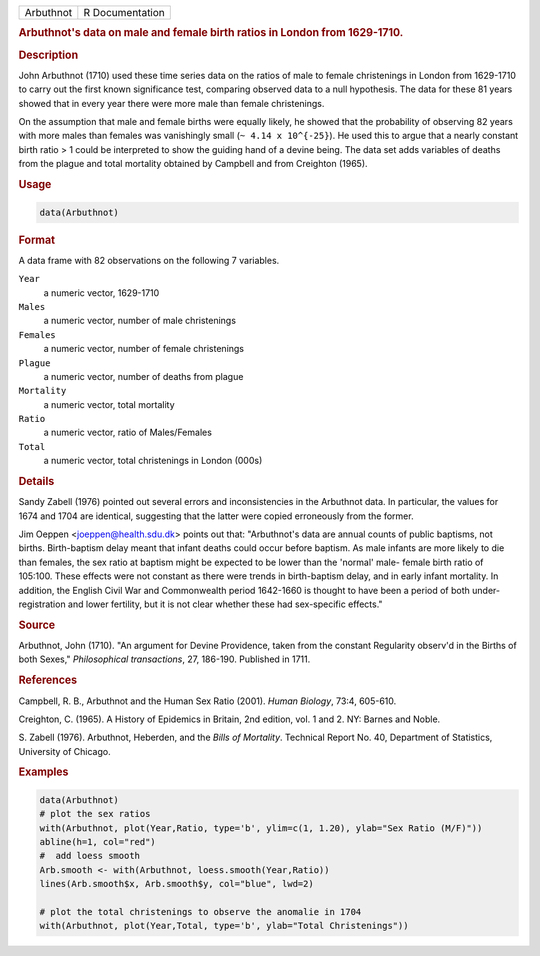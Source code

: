 .. container::

   ========= ===============
   Arbuthnot R Documentation
   ========= ===============

   .. rubric:: Arbuthnot's data on male and female birth ratios in
      London from 1629-1710.
      :name: Arbuthnot

   .. rubric:: Description
      :name: description

   John Arbuthnot (1710) used these time series data on the ratios of
   male to female christenings in London from 1629-1710 to carry out the
   first known significance test, comparing observed data to a null
   hypothesis. The data for these 81 years showed that in every year
   there were more male than female christenings.

   On the assumption that male and female births were equally likely, he
   showed that the probability of observing 82 years with more males
   than females was vanishingly small (``~ 4.14 x 10^{-25}``). He used
   this to argue that a nearly constant birth ratio > 1 could be
   interpreted to show the guiding hand of a devine being. The data set
   adds variables of deaths from the plague and total mortality obtained
   by Campbell and from Creighton (1965).

   .. rubric:: Usage
      :name: usage

   .. code:: R

      data(Arbuthnot)

   .. rubric:: Format
      :name: format

   A data frame with 82 observations on the following 7 variables.

   ``Year``
      a numeric vector, 1629-1710

   ``Males``
      a numeric vector, number of male christenings

   ``Females``
      a numeric vector, number of female christenings

   ``Plague``
      a numeric vector, number of deaths from plague

   ``Mortality``
      a numeric vector, total mortality

   ``Ratio``
      a numeric vector, ratio of Males/Females

   ``Total``
      a numeric vector, total christenings in London (000s)

   .. rubric:: Details
      :name: details

   Sandy Zabell (1976) pointed out several errors and inconsistencies in
   the Arbuthnot data. In particular, the values for 1674 and 1704 are
   identical, suggesting that the latter were copied erroneously from
   the former.

   Jim Oeppen <joeppen@health.sdu.dk> points out that: "Arbuthnot's data
   are annual counts of public baptisms, not births. Birth-baptism delay
   meant that infant deaths could occur before baptism. As male infants
   are more likely to die than females, the sex ratio at baptism might
   be expected to be lower than the 'normal' male- female birth ratio of
   105:100. These effects were not constant as there were trends in
   birth-baptism delay, and in early infant mortality. In addition, the
   English Civil War and Commonwealth period 1642-1660 is thought to
   have been a period of both under-registration and lower fertility,
   but it is not clear whether these had sex-specific effects."

   .. rubric:: Source
      :name: source

   Arbuthnot, John (1710). "An argument for Devine Providence, taken
   from the constant Regularity observ'd in the Births of both Sexes,"
   *Philosophical transactions*, 27, 186-190. Published in 1711.

   .. rubric:: References
      :name: references

   Campbell, R. B., Arbuthnot and the Human Sex Ratio (2001). *Human
   Biology*, 73:4, 605-610.

   Creighton, C. (1965). A History of Epidemics in Britain, 2nd edition,
   vol. 1 and 2. NY: Barnes and Noble.

   S. Zabell (1976). Arbuthnot, Heberden, and the *Bills of Mortality*.
   Technical Report No. 40, Department of Statistics, University of
   Chicago.

   .. rubric:: Examples
      :name: examples

   .. code:: R

      data(Arbuthnot)
      # plot the sex ratios
      with(Arbuthnot, plot(Year,Ratio, type='b', ylim=c(1, 1.20), ylab="Sex Ratio (M/F)"))
      abline(h=1, col="red")
      #  add loess smooth
      Arb.smooth <- with(Arbuthnot, loess.smooth(Year,Ratio))
      lines(Arb.smooth$x, Arb.smooth$y, col="blue", lwd=2)

      # plot the total christenings to observe the anomalie in 1704
      with(Arbuthnot, plot(Year,Total, type='b', ylab="Total Christenings"))
